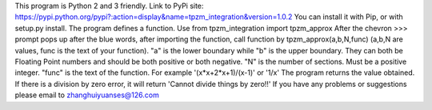 This program is Python 2 and 3 friendly. Link to PyPi site:
https://pypi.python.org/pypi?:action=display&name=tpzm_integration&version=1.0.2
You can install it with Pip, or with setup.py install.
The program defines a function. Use from tpzm_integration import tpzm_approx
After the chevron >>> prompt pops up after the blue words, after importing the function,
call function by tpzm_approx(a,b,N,func)
(a,b,N are values, func is the text of your function).
"a" is the lower boundary while "b" is the upper boundary. 
They can both be Floating Point numbers and should be both positive or both negative.
"N" is the number of sections. Must be a positive integer.
"func" is the text of the function. For example '(x*x+2*x+1)/(x-1)' or '1/x'
The program returns the value obtained. 
If there is a division by zero error, it will return 'Cannot divide things by zero!!'
If you have any problems or suggestions please email to zhanghuiyuanses@126.com
